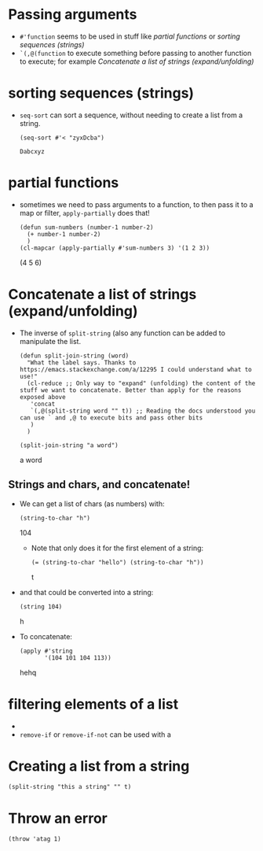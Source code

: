 * Passing arguments

- =#'function= seems to be used in stuff like [[*partial functions][partial functions]] or [[*sorting sequences (strings)][sorting
  sequences (strings)]]
- =`(,@(function= to execute something before passing to another function to
  execute; for example [[*Concatenate a list of strings (expand/unfolding)][Concatenate a list of strings (expand/unfolding)]]
* sorting sequences (strings)

- =seq-sort= can sort a sequence, without needing to create a list from a string.
  #+begin_src elisp
    (seq-sort #'< "zyxDcba")
  #+end_src

  #+RESULTS:
  : Dabcxyz
* partial functions

- sometimes we need to pass arguments to a function, to then pass it to a map or
  filter, =apply-partially= does that!

  #+begin_src elisp :results raw
    (defun sum-numbers (number-1 number-2)
      (+ number-1 number-2)
      )
    (cl-mapcar (apply-partially #'sum-numbers 3) '(1 2 3))
  #+end_src

  #+RESULTS:
  (4 5 6)
* Concatenate a list of strings (expand/unfolding)
- The inverse of =split-string= (also any function can be added to manipulate the list.
  #+begin_src elisp :results raw
    (defun split-join-string (word)
      "What the label says. Thanks to https://emacs.stackexchange.com/a/12295 I could understand what to use!"
      (cl-reduce ;; Only way to "expand" (unfolding) the content of the stuff we want to concatenate. Better than apply for the reasons exposed above
       'concat
       `(,@(split-string word "" t)) ;; Reading the docs understood you can use ` and ,@ to execute bits and pass other bits
       )
      )

    (split-join-string "a word")
  #+end_src

  #+RESULTS:
  a word

** Strings and chars, and concatenate!
- We can get a list of chars (as numbers) with:
  #+begin_src elisp :results raw
    (string-to-char "h")
  #+end_src

  #+RESULTS:
  104

  - Note that only does it for the first element of a string:
      #+begin_src elisp :results raw
    (= (string-to-char "hello") (string-to-char "h"))
      #+end_src

      #+RESULTS:
      t

- and that could be converted into a string:
  #+begin_src elisp :results raw
    (string 104)
  #+end_src

  #+RESULTS:
  h

- To concatenate:
  #+begin_src elisp :results raw
    (apply #'string
           '(104 101 104 113))
  #+end_src

  #+RESULTS:
  hehq


* filtering elements of a list
# How is a filter?
-
- =remove-if= or =remove-if-not= can be used with a
* Creating a list from a string
#+begin_src elisp :results raw
  (split-string "this a string" "" t)
#+end_src

#+RESULTS:
(t h i s   a   s t r i n g)
* Throw an error
#+begin_src elisp :result raw
(throw 'atag 1)
#+end_src

